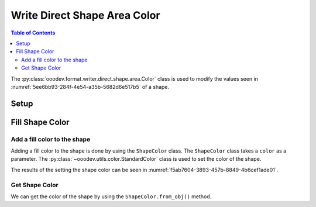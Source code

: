 .. _help_writer_format_direct_shape_color:

Write Direct Shape Area Color
=============================

.. contents:: Table of Contents
    :local:
    :backlinks: none
    :depth: 2

The :py:class:`ooodev.format.writer.direct.shape.area.Color` class is used to modify the values seen in :numref:`5ee6bb93-284f-4e54-a35b-5682d6e517b5` of a shape.

Setup
-----

.. tabs::

    .. code-tab:: python

        import uno
        from ooodev.format.writer.direct.shape.area import Color as ShapeColor
        from ooodev.utils.gui import GUI
        from ooodev.loader.lo import Lo
        from ooodev.office.write import Write
        from ooodev.office.draw import Draw
        from ooodev.utils.color import StandardColor


        def main() -> int:
            """Main Entry Point"""

            with Lo.Loader(Lo.ConnectPipe()):
                doc = Write.create_doc()
                GUI.set_visible(doc=doc)
                Lo.delay(300)
                GUI.zoom(GUI.ZoomEnum.ENTIRE_PAGE)

                style = ShapeColor(color=StandardColor.GREEN_LIGHT2)

                page = Write.get_draw_page(doc)
                rect = Draw.draw_rectangle(slide=page, x=10, y=10, width=100, height=100)
                style.apply(rect)
                page.add(rect)

                f_style = ShapeColor.from_obj(rect)
                assert f_style.prop_color == style.prop_color

                Lo.delay(1_000)

                Lo.close_doc(doc)


        if __name__ == "__main__":
            raise SystemExit(main())


    .. only:: html

        .. cssclass:: tab-none

            .. group-tab:: None


Fill Shape Color
----------------

Add a fill color to the shape
^^^^^^^^^^^^^^^^^^^^^^^^^^^^^

Adding a fill color to the shape is done by using the ``ShapeColor`` class.
The ``ShapeColor`` class takes a ``color`` as a parameter.
The :py:class:`~ooodev.utils.color.StandardColor` class is used to set the color of the shape.

.. tabs::

    .. code-tab:: python

        
        from ooodev.format.writer.direct.shape.area import Color as ShapeColor
        # ... other code

        style = ShapeColor(color=StandardColor.GREEN_LIGHT2)

        # get the page
        page = Write.get_draw_page(doc)
        # draw a rectangle
        rect = Draw.draw_rectangle(slide=page, x=10, y=10, width=100, height=100)
        # apply the style
        style.apply(rect)
        # add the rectangle to the page
        page.add(rect)

    .. only:: html

        .. cssclass:: tab-none

            .. group-tab:: None

The results of the setting the shape color can be seen in :numref:`f5ab7604-3893-457b-8849-4b6cef1ade01`.

.. cssclass:: screen_shot

    .. _f5ab7604-3893-457b-8849-4b6cef1ade01:

    .. figure:: https://github.com/Amourspirit/python_ooo_dev_tools/assets/4193389/f5ab7604-3893-457b-8849-4b6cef1ade01
        :alt: Shape with fill color
        :figclass: align-center

        Shape with fill color


Get Shape Color
^^^^^^^^^^^^^^^

We can get the color of the shape by using the ``ShapeColor.from_obj()`` method.

.. tabs::

    .. code-tab:: python

        
        from ooodev.format.writer.direct.shape.area import Color as ShapeColor
        # ... other code

        # get the color from the shape
        f_style = ShapeColor.from_obj(rect)
        # assert the color is the same
        assert f_style.prop_color == style.prop_color

    .. only:: html

        .. cssclass:: tab-none

            .. group-tab:: None

.. seealso::

    .. cssclass:: ul-list

        - :ref:`help_draw_format_direct_shape_area_color`
        - :py:class:`ooodev.format.writer.direct.shape.area.Color`